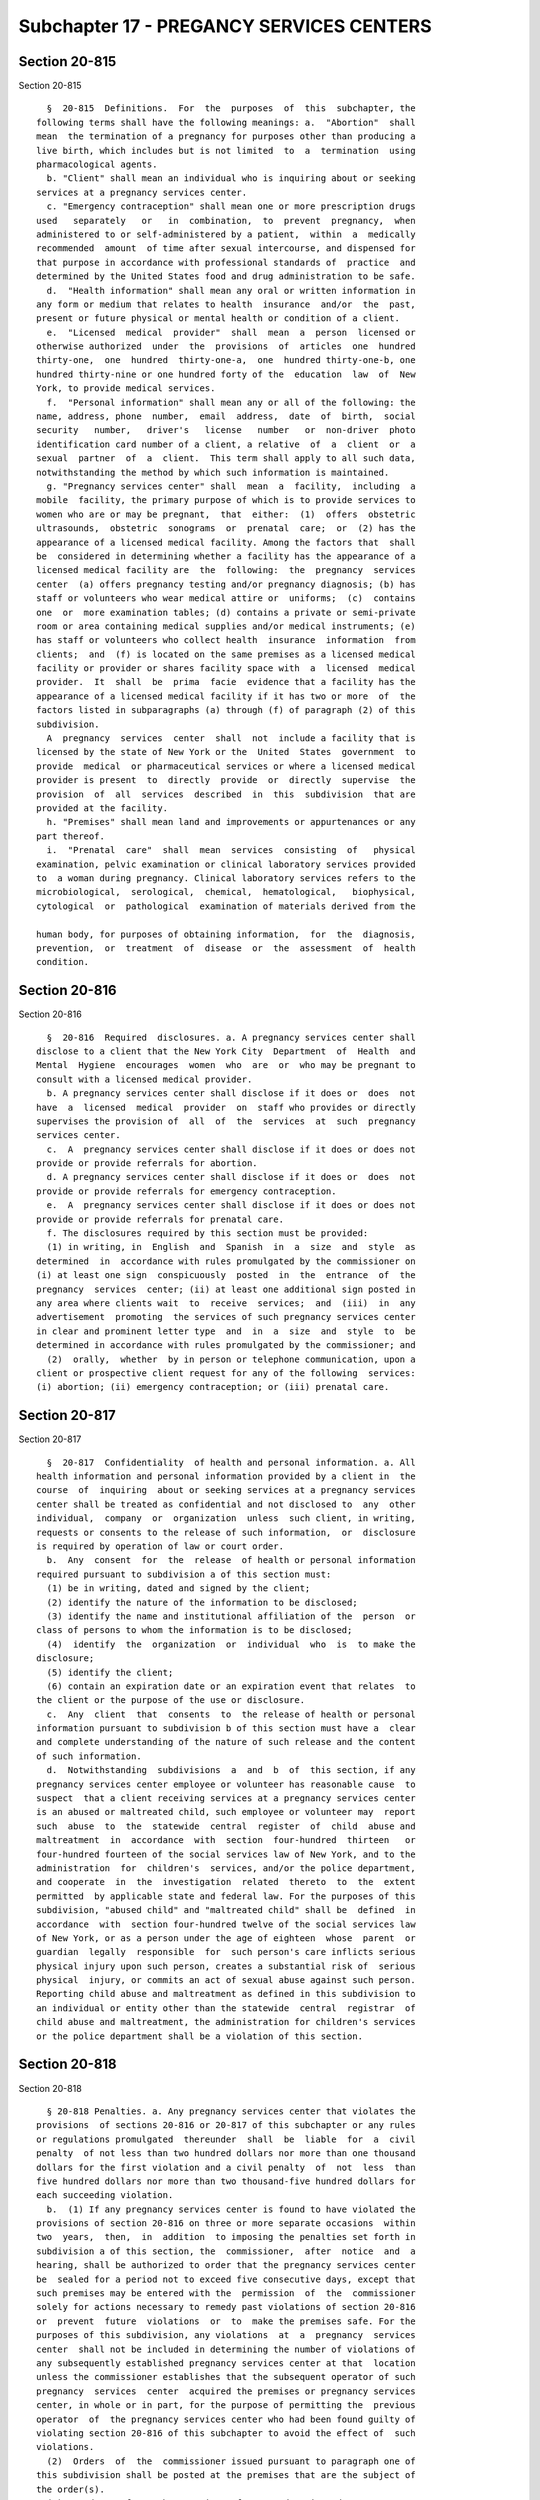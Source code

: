 Subchapter 17 - PREGANCY SERVICES CENTERS
=========================================

Section 20-815
--------------

Section 20-815 ::    
        
     
        §  20-815  Definitions.  For  the  purposes  of  this  subchapter, the
      following terms shall have the following meanings: a.  "Abortion"  shall
      mean  the termination of a pregnancy for purposes other than producing a
      live birth, which includes but is not limited  to  a  termination  using
      pharmacological agents.
        b. "Client" shall mean an individual who is inquiring about or seeking
      services at a pregnancy services center.
        c. "Emergency contraception" shall mean one or more prescription drugs
      used   separately   or   in  combination,  to  prevent  pregnancy,  when
      administered to or self-administered by a patient,  within  a  medically
      recommended  amount  of time after sexual intercourse, and dispensed for
      that purpose in accordance with professional standards of  practice  and
      determined by the United States food and drug administration to be safe.
        d.  "Health information" shall mean any oral or written information in
      any form or medium that relates to health  insurance  and/or  the  past,
      present or future physical or mental health or condition of a client.
        e.  "Licensed  medical  provider"  shall  mean  a  person  licensed or
      otherwise authorized  under  the  provisions  of  articles  one  hundred
      thirty-one,  one  hundred  thirty-one-a,  one  hundred thirty-one-b, one
      hundred thirty-nine or one hundred forty of the  education  law  of  New
      York, to provide medical services.
        f.  "Personal information" shall mean any or all of the following: the
      name, address, phone  number,  email  address,  date  of  birth,  social
      security   number,   driver's   license   number   or  non-driver  photo
      identification card number of a client, a relative  of  a  client  or  a
      sexual  partner  of  a  client.  This term shall apply to all such data,
      notwithstanding the method by which such information is maintained.
        g. "Pregnancy services center" shall  mean  a  facility,  including  a
      mobile  facility, the primary purpose of which is to provide services to
      women who are or may be pregnant,  that  either:  (1)  offers  obstetric
      ultrasounds,  obstetric  sonograms  or  prenatal  care;  or  (2) has the
      appearance of a licensed medical facility. Among the factors that  shall
      be  considered in determining whether a facility has the appearance of a
      licensed medical facility are  the  following:  the  pregnancy  services
      center  (a) offers pregnancy testing and/or pregnancy diagnosis; (b) has
      staff or volunteers who wear medical attire or  uniforms;  (c)  contains
      one  or  more examination tables; (d) contains a private or semi-private
      room or area containing medical supplies and/or medical instruments; (e)
      has staff or volunteers who collect health  insurance  information  from
      clients;  and  (f) is located on the same premises as a licensed medical
      facility or provider or shares facility space with  a  licensed  medical
      provider.  It  shall  be  prima  facie  evidence that a facility has the
      appearance of a licensed medical facility if it has two or more  of  the
      factors listed in subparagraphs (a) through (f) of paragraph (2) of this
      subdivision.
        A  pregnancy  services  center  shall  not  include a facility that is
      licensed by the state of New York or the  United  States  government  to
      provide  medical  or pharmaceutical services or where a licensed medical
      provider is present  to  directly  provide  or  directly  supervise  the
      provision  of  all  services  described  in  this  subdivision  that are
      provided at the facility.
        h. "Premises" shall mean land and improvements or appurtenances or any
      part thereof.
        i.  "Prenatal  care"  shall  mean  services  consisting  of   physical
      examination, pelvic examination or clinical laboratory services provided
      to  a woman during pregnancy. Clinical laboratory services refers to the
      microbiological,  serological,  chemical,  hematological,   biophysical,
      cytological  or  pathological  examination of materials derived from the
    
      human body, for purposes of obtaining information,  for  the  diagnosis,
      prevention,  or  treatment  of  disease  or  the  assessment  of  health
      condition.
    
    
    
    
    
    
    

Section 20-816
--------------

Section 20-816 ::    
        
     
        §  20-816  Required  disclosures. a. A pregnancy services center shall
      disclose to a client that the New York City  Department  of  Health  and
      Mental  Hygiene  encourages  women  who  are  or  who may be pregnant to
      consult with a licensed medical provider.
        b. A pregnancy services center shall disclose if it does or  does  not
      have  a  licensed  medical  provider  on  staff who provides or directly
      supervises the provision of  all  of  the  services  at  such  pregnancy
      services center.
        c.  A  pregnancy services center shall disclose if it does or does not
      provide or provide referrals for abortion.
        d. A pregnancy services center shall disclose if it does or  does  not
      provide or provide referrals for emergency contraception.
        e.  A  pregnancy services center shall disclose if it does or does not
      provide or provide referrals for prenatal care.
        f. The disclosures required by this section must be provided:
        (1) in writing, in  English  and  Spanish  in  a  size  and  style  as
      determined  in  accordance with rules promulgated by the commissioner on
      (i) at least one sign  conspicuously  posted  in  the  entrance  of  the
      pregnancy  services  center; (ii) at least one additional sign posted in
      any area where clients wait  to  receive  services;  and  (iii)  in  any
      advertisement  promoting  the services of such pregnancy services center
      in clear and prominent letter type  and  in  a  size  and  style  to  be
      determined in accordance with rules promulgated by the commissioner; and
        (2)  orally,  whether  by in person or telephone communication, upon a
      client or prospective client request for any of the following  services:
      (i) abortion; (ii) emergency contraception; or (iii) prenatal care.
    
    
    
    
    
    
    

Section 20-817
--------------

Section 20-817 ::    
        
     
        §  20-817  Confidentiality  of health and personal information. a. All
      health information and personal information provided by a client in  the
      course  of  inquiring  about or seeking services at a pregnancy services
      center shall be treated as confidential and not disclosed to  any  other
      individual,  company  or  organization  unless  such client, in writing,
      requests or consents to the release of such information,  or  disclosure
      is required by operation of law or court order.
        b.  Any  consent  for  the  release  of health or personal information
      required pursuant to subdivision a of this section must:
        (1) be in writing, dated and signed by the client;
        (2) identify the nature of the information to be disclosed;
        (3) identify the name and institutional affiliation of the  person  or
      class of persons to whom the information is to be disclosed;
        (4)  identify  the  organization  or  individual  who  is  to make the
      disclosure;
        (5) identify the client;
        (6) contain an expiration date or an expiration event that relates  to
      the client or the purpose of the use or disclosure.
        c.  Any  client  that  consents  to  the release of health or personal
      information pursuant to subdivision b of this section must have a  clear
      and complete understanding of the nature of such release and the content
      of such information.
        d.  Notwithstanding  subdivisions  a  and  b  of  this section, if any
      pregnancy services center employee or volunteer has reasonable cause  to
      suspect  that a client receiving services at a pregnancy services center
      is an abused or maltreated child, such employee or volunteer may  report
      such  abuse  to  the  statewide  central  register  of  child  abuse and
      maltreatment  in  accordance  with  section  four-hundred  thirteen   or
      four-hundred fourteen of the social services law of New York, and to the
      administration  for  children's  services, and/or the police department,
      and cooperate  in  the  investigation  related  thereto  to  the  extent
      permitted  by applicable state and federal law. For the purposes of this
      subdivision, "abused child" and "maltreated child" shall be  defined  in
      accordance  with  section four-hundred twelve of the social services law
      of New York, or as a person under the age of eighteen  whose  parent  or
      guardian  legally  responsible  for  such person's care inflicts serious
      physical injury upon such person, creates a substantial risk of  serious
      physical  injury, or commits an act of sexual abuse against such person.
      Reporting child abuse and maltreatment as defined in this subdivision to
      an individual or entity other than the statewide  central  registrar  of
      child abuse and maltreatment, the administration for children's services
      or the police department shall be a violation of this section.
    
    
    
    
    
    
    

Section 20-818
--------------

Section 20-818 ::    
        
     
        § 20-818 Penalties. a. Any pregnancy services center that violates the
      provisions  of sections 20-816 or 20-817 of this subchapter or any rules
      or regulations promulgated  thereunder  shall  be  liable  for  a  civil
      penalty  of not less than two hundred dollars nor more than one thousand
      dollars for the first violation and a civil penalty  of  not  less  than
      five hundred dollars nor more than two thousand-five hundred dollars for
      each succeeding violation.
        b.  (1) If any pregnancy services center is found to have violated the
      provisions of section 20-816 on three or more separate occasions  within
      two  years,  then,  in  addition  to imposing the penalties set forth in
      subdivision a of this section, the  commissioner,  after  notice  and  a
      hearing, shall be authorized to order that the pregnancy services center
      be  sealed for a period not to exceed five consecutive days, except that
      such premises may be entered with the  permission  of  the  commissioner
      solely for actions necessary to remedy past violations of section 20-816
      or  prevent  future  violations  or  to  make the premises safe. For the
      purposes of this subdivision, any violations  at  a  pregnancy  services
      center  shall not be included in determining the number of violations of
      any subsequently established pregnancy services center at that  location
      unless the commissioner establishes that the subsequent operator of such
      pregnancy  services  center  acquired the premises or pregnancy services
      center, in whole or in part, for the purpose of permitting the  previous
      operator  of  the pregnancy services center who had been found guilty of
      violating section 20-816 of this subchapter to avoid the effect of  such
      violations.
        (2)  Orders  of  the  commissioner issued pursuant to paragraph one of
      this subdivision shall be posted at the premises that are the subject of
      the order(s).
        (3) Ten days  after  the  posting  of  an  order  issued  pursuant  to
      paragraph one of this subdivision, and upon the written directive of the
      commissioner,  officers  and employees of the department and officers of
      the New York city police department  are  authorized  to  act  upon  and
      enforce such orders.
        (4)  A closing directed by the department pursuant to paragraph one of
      this subdivision shall not constitute an act of possession, ownership or
      control by the city of the closed premises.
        (5) Mutilation or removal of a posted order of the commissioner or his
      designee shall be punishable by a fine of  not  more  than  two  hundred
      fifty  dollars  or  by imprisonment not exceeding fifteen days, or both,
      provided such order contains therein a notice of such penalty. Any other
      intentional disobedience or resistance to any provision  of  the  orders
      issued pursuant to paragraph one of this subdivision, including using or
      occupying  or  permitting any other person to use or occupy any premises
      ordered closed without the permission of the department as described  in
      subdivision  b  shall, in addition to any other punishment prescribed by
      law, be punishable by a fine of not more than one thousand  dollars,  or
      by imprisonment not exceeding six months, or both.
        c.  For  the purposes of this section, all violations committed on any
      one day by any one pregnancy services center shall constitute  a  single
      violation.
    
    
    
    
    
    
    

Section 20-819
--------------

Section 20-819 ::    
        
     
        §  20-819 Hearing authority. a. Notwithstanding any other provision of
      law, the department shall be authorized, upon due notice and hearing, to
      impose civil penalties for the  violation  of  the  provisions  of  this
      subchapter  and  any  rules promulgated thereunder. The department shall
      have the power to render  decisions  and  orders  and  to  impose  civil
      penalties  not to exceed the amounts specified in section 20-818 of this
      subchapter for each such violation. All proceedings authorized  pursuant
      to  this section shall be conducted in accordance with rules promulgated
      by the commissioner. The penalties provided for  in  section  20-818  of
      this  subchapter shall be in addition to any other remedies or penalties
      provided for the enforcement of such  provisions  under  any  other  law
      including, but not limited to, civil or criminal actions or proceedings.
        b.  All  proceedings  under  this subchapter shall be commenced by the
      service of a  notice  of  violation  returnable  to  the  administrative
      tribunal  of  the department. Notice of any third violation for engaging
      in a violation of section  20-816  shall  state  that  premises  may  be
      ordered  sealed  after  a finding of a third violation. The commissioner
      shall prescribe the form and wording of notices of violation. The notice
      of violation or copy thereof when filled in and served shall  constitute
      notice  of the violation charged, and, if sworn to or affirmed, shall be
      prima facie evidence of the facts contained therein.
    
    
    
    
    
    
    

Section 20-820
--------------

Section 20-820 ::    
        
     
        §  20-820  Civil cause of action. Any person claiming to be injured by
      the failure of a pregnancy services center to comply with section 20-817
      shall have a cause of action against such pregnancy services  center  in
      any  court  of  competent  jurisdiction  for any or all of the following
      remedies: compensatory and punitive damages; injunctive and  declaratory
      relief;  attorney's  fees  and  costs;  and such other relief as a court
      deems appropriate.
    
    
    
    
    
    
    

